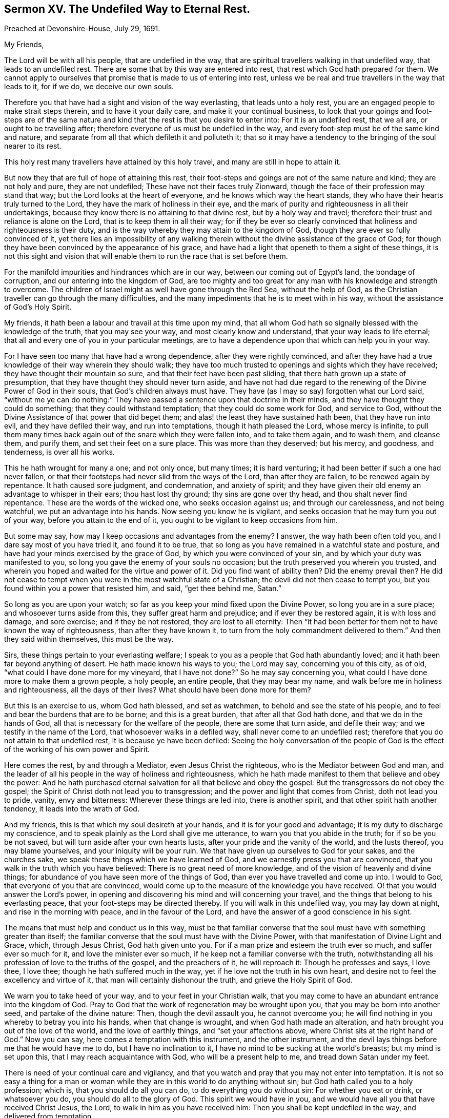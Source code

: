 [short="The Undefiled Way to Eternal Rest."]
== Sermon XV. The Undefiled Way to Eternal Rest.

[.signed-section-context-open]
Preached at Devonshire-House, July 29, 1691.

[.salutation]
My Friends,

The Lord will be with all his people, that are undefiled in the way,
that are spiritual travellers walking in that undefiled way,
that leads to an undefiled rest.
There are some that by this way are entered into rest,
that rest which God hath prepared for them.
We cannot apply to ourselves that promise that is made to us of entering into rest,
unless we be real and true travellers in the way that leads to it, for if we do,
we deceive our own souls.

Therefore you that have had a sight and vision of the way everlasting,
that leads unto a holy rest, you are an engaged people to make strait steps therein,
and to have it your daily care, and make it your continual business,
to look that your goings and foot-steps are of the same nature
and kind that the rest is that you desire to enter into:
For it is an undefiled rest, that we all are, or ought to be travelling after;
therefore everyone of us must be undefiled in the way,
and every foot-step must be of the same kind and nature,
and separate from all that which defileth it and polluteth it;
that so it may have a tendency to the bringing of the soul nearer to its rest.

This holy rest many travellers have attained by this holy travel,
and many are still in hope to attain it.

But now they that are full of hope of attaining this rest,
their foot-steps and goings are not of the same nature and kind;
they are not holy and pure, they are not undefiled;
These have not their faces truly Zionward,
though the face of their profession may stand that way;
but the Lord looks at the heart of everyone, and he knows which way the heart stands,
they who have their hearts truly turned to the Lord,
they have the mark of holiness in their eye,
and the mark of purity and righteousness in all their undertakings,
because they know there is no attaining to that divine rest,
but by a holy way and travel; therefore their trust and reliance is alone on the Lord,
that is to keep them in all their way;
for if they be ever so clearly convinced that holiness and righteousness is their duty,
and is the way whereby they may attain to the kingdom of God,
though they are ever so fully convinced of it,
yet there lies an impossibility of any walking therein
without the divine assistance of the grace of God;
for though they have been convinced by the appearance of his grace,
and have had a light that openeth to them a sight of these things,
it is not this sight and vision that will enable
them to run the race that is set before them.

For the manifold impurities and hindrances which are in our way,
between our coming out of Egypt`'s land, the bondage of corruption,
and our entering into the kingdom of God,
are too mighty and too great for any man with his knowledge and strength to overcome.
The children of Israel might as well have gone through the Red Sea,
without the help of God, as the Christian traveller can go through the many difficulties,
and the many impediments that he is to meet with in his way,
without the assistance of God`'s Holy Spirit.

My friends, it hath been a labour and travail at this time upon my mind,
that all whom God hath so signally blessed with the knowledge of the truth,
that you may see your way, and most clearly know and understand,
that your way leads to life eternal;
that all and every one of you in your particular meetings,
are to have a dependence upon that which can help you in your way.

For I have seen too many that have had a wrong dependence,
after they were rightly convinced,
and after they have had a true knowledge of their way wherein they should walk;
they have too much trusted to openings and sights which they have received;
they have thought their mountain so sure, and that their feet have been past sliding,
that there hath grown up a state of presumption,
that they have thought they should never turn aside,
and have not had due regard to the renewing of the Divine Power of God in their souls,
that God`'s children always must have.
They have (as I may so say) forgotten what our Lord said,
"`without me ye can do nothing:`" They have passed
a sentence upon that doctrine in their minds,
and they have thought they could do something; that they could withstand temptation;
that they could do some work for God, and service to God,
without the Divine Assistance of that power that did beget them;
and alas! the least they have sustained hath been, that they have run into evil,
and they have defiled their way, and run into temptations,
though it hath pleased the Lord, whose mercy is infinite,
to pull them many times back again out of the snare which they were fallen into,
and to take them again, and to wash them, and cleanse them, and purify them,
and set their feet on a sure place.
This was more than they deserved; but his mercy, and goodness, and tenderness,
is over all his works.

This he hath wrought for many a one; and not only once, but many times;
it is hard venturing; it had been better if such a one had never fallen,
or that their footsteps had never slid from the ways of the Lord,
than after they are fallen, to be renewed again by repentance.
It hath caused sore judgment, and condemnation, and anxiety of spirit;
and they have given their old enemy an advantage to whisper in their ears;
thou hast lost thy ground; thy sins are gone over thy head,
and thou shalt never find repentance.
These are the words of the wicked one, who seeks occasion against us;
and through our carelessness, and not being watchful, we put an advantage into his hands.
Now seeing you know he is vigilant,
and seeks occasion that he may turn you out of your way,
before you attain to the end of it, you ought to be vigilant to keep occasions from him.

But some may say, how may I keep occasions and advantages from the enemy?
I answer, the way hath been often told you, and I dare say most of you have tried it,
and found it to be true,
that so long as you have remained in a watchful state and posture,
and have had your minds exercised by the grace of God,
by which you were convinced of your sin, and by which your duty was manifested to you,
so long you gave the enemy of your souls no occasion;
but the truth preserved you wherein you trusted,
and wherein you hoped and waited for the virtue and power of it.
Did you find want of ability then?
Did the enemy prevail then?
He did not cease to tempt when you were in the most watchful state of a Christian;
the devil did not then cease to tempt you,
but you found within you a power that resisted him,
and said, "`get thee behind me, Satan.`"

So long as you are upon your watch;
so far as you keep your mind fixed upon the Divine Power,
so long you are in a sure place; and whosoever turns aside from this,
they suffer great harm and prejudice; and if ever they be restored again,
it is with loss and damage, and sore exercise; and if they be not restored,
they are lost to all eternity:
Then "`it had been better for them not to have known the way of righteousness,
than after they have known it, to turn from the holy commandment delivered to them.`"
And then they said within themselves, this must be the way.

Sirs, these things pertain to your everlasting welfare;
I speak to you as a people that God hath abundantly loved;
and it hath been far beyond anything of desert.
He hath made known his ways to you; the Lord may say, concerning you of this city,
as of old, "`what could I have done more for my vineyard, that I have not done?`"
So he may say concerning you, what could I have done more to make them a grown people,
a holy people, an entire people, that they may bear my name,
and walk before me in holiness and righteousness, all the days of their lives?
What should have been done more for them?

But this is an exercise to us, whom God hath blessed, and set as watchmen,
to behold and see the state of his people,
and to feel and bear the burdens that are to be borne; and this is a great burden,
that after all that God hath done, and that we do in the hands of God,
all that is necessary for the welfare of the people, there are some that turn aside,
and defile their way; and we testify in the name of the Lord,
that whosoever walks in a defiled way, shall never come to an undefiled rest;
therefore that you do not attain to that undefiled rest,
it is because ye have been defiled:
Seeing the holy conversation of the people of God is the
effect of the working of his own power and Spirit.

Here comes the rest, by and through a Mediator, even Jesus Christ the righteous,
who is the Mediator between God and man,
and the leader of all his people in the way of holiness and righteousness,
which he hath made manifest to them that believe and obey the power:
And he hath purchased eternal salvation for all that believe and obey the gospel:
But the transgressors do not obey the gospel;
the Spirit of Christ doth not lead you to transgression;
and the power and light that comes from Christ, doth not lead you to pride, vanity,
envy and bitterness: Wherever these things are led into, there is another spirit,
and that other spirit hath another tendency, it leads into the wrath of God.

And my friends, this is that which my soul desireth at your hands,
and it is for your good and advantage; it is my duty to discharge my conscience,
and to speak plainly as the Lord shall give me utterance,
to warn you that you abide in the truth; for if so be you be not saved,
but will turn aside after your own hearts lusts,
after your pride and the vanity of the world, and the lusts thereof,
you may blame yourselves, and your iniquity will be your ruin.
We that have given up ourselves to God for your sakes, and the churches sake,
we speak these things which we have learned of God,
and we earnestly press you that are convinced,
that you walk in the truth which you have believed:
There is no great need of more knowledge,
and of the vision of heavenly and divine things;
for abundance of you have seen more of the things of God,
than ever you have travelled and come up into.
I would to God, that everyone of you that are convinced,
would come up to the measure of the knowledge you have received.
O! that you would answer the Lord`'s power,
in opening and discovering his mind and will concerning your travel,
and the things that belong to his everlasting peace,
that your foot-steps may be directed thereby.
If you will walk in this undefiled way, you may lay down at night,
and rise in the morning with peace, and in the favour of the Lord,
and have the answer of a good conscience in his sight.

The means that must help and conduct us in this way,
must be that familiar converse that the soul must have with something greater than itself;
the familiar converse that the soul must have with the Divine Power,
with that manifestation of Divine Light and Grace, which, through Jesus Christ,
God hath given unto you.
For if a man prize and esteem the truth ever so much, and suffer ever so much for it,
and love the minister ever so much, if he keep not a familiar converse with the truth,
notwithstanding all his profession of love to the truths of the gospel,
and the preachers of it, he will reproach it: Though he professes and says, I love thee,
I love thee; though he hath suffered much in the way,
yet if he love not the truth in his own heart,
and desire not to feel the excellency and virtue of it,
that man will certainly dishonour the truth, and grieve the Holy Spirit of God.

We warn you to take heed of your way, and to your feet in your Christian walk,
that you may come to have an abundant entrance into the kingdom of God.
Pray to God that the work of regeneration may be wrought upon you,
that you may be born into another seed, and partake of the divine nature: Then,
though the devil assault you, he cannot overcome you;
he will find nothing in you whereby to betray you into his hands,
when that change is wrought, and when God hath made an alteration,
and hath brought you out of the love of the world, and the love of earthly things,
and "`set your affections above, where Christ sits at the right hand of God.`"
Now you can say, here comes a temptation with this instrument, and the other instrument,
and the devil lays things before me that he would have me to do,
but I have no inclination to it, I have no mind to be sucking at the world`'s breasts;
but my mind is set upon this, that I may reach acquaintance with God,
who will be a present help to me, and tread down Satan under my feet.

There is need of your continual care and vigilancy,
and that you watch and pray that you may not enter into temptation.
It is not so easy a thing for a man or woman while
they are in this world to do anything without sin;
but God hath called you to a holy profession; which is,
that you should do all you can do, to do everything you do without sin:
For whether you eat or drink, or whatsoever you do,
you should do all to the glory of God.
This spirit we would have in you,
and we would have all you that have received Christ Jesus, the Lord,
to walk in him as you have received him: Then you shall be kept undefiled in the way,
and delivered from temptation.

To this end you must be still, waiting upon the Lord,
that you may have acquaintance with him from day to day; you are in the world,
but you should not be of the world: The prayer of our Lord Jesus Christ,
to his heavenly Father for his disciples,
was not that he should take them out of the world, but keep them from the evil.

Merchants, tradesmen, and shop-keepers, have always something to do in the world,
but they should pray earnestly that they may be kept from the evil of the world.
There is nothing can be done in the world, but there is evil in it,
which we shall be overcome by, if we do not keep our watch.
In the government of a family,
there are occasions and provocations given to be passionate and furious;
many occasions are given to men and women; but we should not be transported and overcome:
Our profession obliges us, that when a child or a servant gives a provocation,
we are not to behave ourselves unseemly, and unbecoming our holy profession;
for it is not in their power, nor in the devil`'s power either,
to kindle your wrath and anger into a flame: If you are upon your watch,
and wait upon the Lord,
he will give you wisdom and strength to stand against all temptations whatsoever,
and to order your conversation according to the will of God,
and as becomes the gospel of our Lord Jesus Christ.

In merchandize, buying and selling, there are snares, and there is evil we may run into;
but this is our comfort and joy, there is no coercion, we cannot be forced to sin,
the devil can only lay a temptation before me; if thou wilt tell a lie, equivocate,
dissemble, here is an advantage for thee; but the devil with all his subtlety,
power and allurements, cannot say, thou shalt run into this sin,
and be overcome by this temptation; for though of ourselves we can do nothing,
yet in the name and strength of our Lord Jesus Christ, we can do all things;
we can do that which is just, and stand over the temptation, and trample upon it,
and "`not be overcome of evil, but overcome evil with good.`"
When we have bought and sold, we may look back upon what we have done with pure minds,
and clean consciences in the sight of God, and we may come off victors,
and "`more than conquerors (over temptations) through Jesus Christ that hath loved us.`"

The more a Christian keeps himself unspotted, and the more watchful he is in his walking,
he may go on from day to day, and see the snares of the devil, that lies in this vanity,
and this and the other vanity and temptation, and yet escape it.

I would I could say of some of you, that when the devil laid a snare for you,
you did not run into it when you saw it.
I have known some that have had understanding enough,
that they need not be told where the snare of the devil lies; yet so hath it been,
the devil and their own hearts lusts have agreed together,
and they have run into the snare.
This is from the old confederacy that men have had with God`'s enemies;
"`you are my friends,`" saith Christ, "`if you do whatsoever I command you.`"
If you are the friends of Christ, you will be his subjects, and yield obedience to him;
when he shews them a snare they will keep out of it:
This is the proof of a true Christian, that he will be true in a time of trial,
and will trust in that divine power that keeps him out of the snare.

One thing more I would say, that divine fellowship that you have with Christ Jesus,
it consists in holiness of life and conversation,
and the exercise of a good conscience towards God, and towards man.
It is in vain to tell me that you will walk in unity with the truth,
unless you have unity with the truth in your own hearts; you cannot deceive the Lord,
nor long deceive his people either.
Here is the fellowship that you are to live in all your days,
to live in fellowship with the people of God, and communion of saints;
can the saints have communion in anything but holiness?
and holiness is a blessed, sacred thing, it becomes the house of God forever;
they that are saints, are sanctified and made holy; and "`he that sanctifieth,
and they that are sanctified, are all of one; for which cause,
he is not ashamed to call them brethren,`" Heb.
2:11. They that are sanctified are become saints,
they bring forth the fruits of holiness and sanctification,
and they are come into fellowship with God and one other.
"`Every branch in me,`" saith Christ, "`that beareth not fruit, he taketh away;
but every branch that beareth fruit, he purgeth it, that it may bring forth more fruit.`"
That branch which beareth not fruit, is cast into the fire and burned.

There are some that bring forth fruit, but it is fruit to the flesh, and the wicked one,
but I hope you are not of that number:
These separate themselves from the life of the true vine;
these have no fellowship nor true membership with the church of Christ,
while they walk as captives to the devil, and sin; these are of the world,
and not of the church.
If you would have fellowship with the church,
do not think to have it by outward conformity:
Do not think that this will maintain your fellowship with Christ,
without a life of inward holiness and righteousness;
for that day you break with the truth in yourselves,
you break off your fellowship with the church of God, and break your peace with God,
and can no way be restored again to the favour of God, but by an unfeigned repentance;
for the mystery of faith is to be kept in a pure _conscience:_
How is my conscience defiled, if I wrong not this, or the other man or woman?
Some can hold the mystery of faith; so far as it consists in a profession,
they can profess it, and they preach it;
but they have not held the mystery of faith in Christ, so as to receive life, and virtue,
and comfort from him.
You have got the history of words and doctrines;
but as soon as you defile your conscience, by doing evil things,
and depart from the principle of grace, you make shipwreck of faith.

But, my friends, as you have a mind to continue and abide in the faith,
and in this travel and heavenly journey, I would give you this as a certainty,
it may do you good when my head lies low: The way to continue in the church of God,
and communion of saints, and to retain your peace with God,
is to keep a familiar converse with the truth in your own souls,
and it will keep you from falling, and lead and guide you in your way,
in your travel and journey to Heaven.
As the mother, when the child cries after her, but cannot go,
takes it by the hand and leads it, so if you keep close to the truth,
it can lead you through all difficulties, through great business as well as little,
and deliver you from snares and temptations, and when you are assaulted,
it can bring you off clear.
As for communion with God, and communion with the saints and people of God,
it stands in that peace, and purity,
and keeping a holy frame of mind in your heavenly travel, in the undefiled way,
that will at last bring you to the undefiled everlasting
rest that remains to the people of God.
